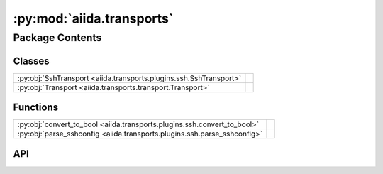 :py:mod:`aiida.transports`
==========================

.. py:module:: aiida.transports

.. autodoc2-docstring:: aiida.transports
   :renderer: rst
   :allowtitles:

Package Contents
----------------

Classes
~~~~~~~

.. list-table::
   :class: autosummary longtable
   :align: left

   * - :py:obj:`SshTransport <aiida.transports.plugins.ssh.SshTransport>`
     - .. autodoc2-docstring:: aiida.transports.plugins.ssh.SshTransport
          :renderer: rst
          :summary:
   * - :py:obj:`Transport <aiida.transports.transport.Transport>`
     - .. autodoc2-docstring:: aiida.transports.transport.Transport
          :renderer: rst
          :summary:

Functions
~~~~~~~~~

.. list-table::
   :class: autosummary longtable
   :align: left

   * - :py:obj:`convert_to_bool <aiida.transports.plugins.ssh.convert_to_bool>`
     - .. autodoc2-docstring:: aiida.transports.plugins.ssh.convert_to_bool
          :renderer: rst
          :summary:
   * - :py:obj:`parse_sshconfig <aiida.transports.plugins.ssh.parse_sshconfig>`
     - .. autodoc2-docstring:: aiida.transports.plugins.ssh.parse_sshconfig
          :renderer: rst
          :summary:

API
~~~

.. py:class:: SshTransport(*args, **kwargs)
   :canonical: aiida.transports.plugins.ssh.SshTransport

   Bases: :py:obj:`aiida.transports.transport.Transport`

   .. autodoc2-docstring:: aiida.transports.plugins.ssh.SshTransport
      :renderer: rst

   .. rubric:: Initialization

   .. autodoc2-docstring:: aiida.transports.plugins.ssh.SshTransport.__init__
      :renderer: rst

   .. py:attribute:: _valid_connect_options
      :canonical: aiida.transports.plugins.ssh.SshTransport._valid_connect_options
      :value: [('username',), ('port',), ('look_for_keys',), ('key_filename',), ('timeout',), ('allow_agent',), ('...

      .. autodoc2-docstring:: aiida.transports.plugins.ssh.SshTransport._valid_connect_options
         :renderer: rst

   .. py:attribute:: _valid_connect_params
      :canonical: aiida.transports.plugins.ssh.SshTransport._valid_connect_params
      :value: None

      .. autodoc2-docstring:: aiida.transports.plugins.ssh.SshTransport._valid_connect_params
         :renderer: rst

   .. py:attribute:: _valid_auth_options
      :canonical: aiida.transports.plugins.ssh.SshTransport._valid_auth_options
      :value: None

      .. autodoc2-docstring:: aiida.transports.plugins.ssh.SshTransport._valid_auth_options
         :renderer: rst

   .. py:attribute:: _MAX_EXEC_COMMAND_LOG_SIZE
      :canonical: aiida.transports.plugins.ssh.SshTransport._MAX_EXEC_COMMAND_LOG_SIZE
      :value: None

      .. autodoc2-docstring:: aiida.transports.plugins.ssh.SshTransport._MAX_EXEC_COMMAND_LOG_SIZE
         :renderer: rst

   .. py:method:: _get_username_suggestion_string(computer)
      :canonical: aiida.transports.plugins.ssh.SshTransport._get_username_suggestion_string
      :classmethod:

      .. autodoc2-docstring:: aiida.transports.plugins.ssh.SshTransport._get_username_suggestion_string
         :renderer: rst

   .. py:method:: _get_port_suggestion_string(computer)
      :canonical: aiida.transports.plugins.ssh.SshTransport._get_port_suggestion_string
      :classmethod:

      .. autodoc2-docstring:: aiida.transports.plugins.ssh.SshTransport._get_port_suggestion_string
         :renderer: rst

   .. py:method:: _get_key_filename_suggestion_string(computer)
      :canonical: aiida.transports.plugins.ssh.SshTransport._get_key_filename_suggestion_string
      :classmethod:

      .. autodoc2-docstring:: aiida.transports.plugins.ssh.SshTransport._get_key_filename_suggestion_string
         :renderer: rst

   .. py:method:: _get_timeout_suggestion_string(computer)
      :canonical: aiida.transports.plugins.ssh.SshTransport._get_timeout_suggestion_string
      :classmethod:

      .. autodoc2-docstring:: aiida.transports.plugins.ssh.SshTransport._get_timeout_suggestion_string
         :renderer: rst

   .. py:method:: _get_allow_agent_suggestion_string(computer)
      :canonical: aiida.transports.plugins.ssh.SshTransport._get_allow_agent_suggestion_string
      :classmethod:

      .. autodoc2-docstring:: aiida.transports.plugins.ssh.SshTransport._get_allow_agent_suggestion_string
         :renderer: rst

   .. py:method:: _get_look_for_keys_suggestion_string(computer)
      :canonical: aiida.transports.plugins.ssh.SshTransport._get_look_for_keys_suggestion_string
      :classmethod:

      .. autodoc2-docstring:: aiida.transports.plugins.ssh.SshTransport._get_look_for_keys_suggestion_string
         :renderer: rst

   .. py:method:: _get_proxy_command_suggestion_string(computer)
      :canonical: aiida.transports.plugins.ssh.SshTransport._get_proxy_command_suggestion_string
      :classmethod:

      .. autodoc2-docstring:: aiida.transports.plugins.ssh.SshTransport._get_proxy_command_suggestion_string
         :renderer: rst

   .. py:method:: _get_proxy_jump_suggestion_string(_)
      :canonical: aiida.transports.plugins.ssh.SshTransport._get_proxy_jump_suggestion_string
      :classmethod:

      .. autodoc2-docstring:: aiida.transports.plugins.ssh.SshTransport._get_proxy_jump_suggestion_string
         :renderer: rst

   .. py:method:: _get_compress_suggestion_string(computer)
      :canonical: aiida.transports.plugins.ssh.SshTransport._get_compress_suggestion_string
      :classmethod:

      .. autodoc2-docstring:: aiida.transports.plugins.ssh.SshTransport._get_compress_suggestion_string
         :renderer: rst

   .. py:method:: _get_load_system_host_keys_suggestion_string(computer)
      :canonical: aiida.transports.plugins.ssh.SshTransport._get_load_system_host_keys_suggestion_string
      :classmethod:

      .. autodoc2-docstring:: aiida.transports.plugins.ssh.SshTransport._get_load_system_host_keys_suggestion_string
         :renderer: rst

   .. py:method:: _get_key_policy_suggestion_string(computer)
      :canonical: aiida.transports.plugins.ssh.SshTransport._get_key_policy_suggestion_string
      :classmethod:

      .. autodoc2-docstring:: aiida.transports.plugins.ssh.SshTransport._get_key_policy_suggestion_string
         :renderer: rst

   .. py:method:: _get_gss_auth_suggestion_string(computer)
      :canonical: aiida.transports.plugins.ssh.SshTransport._get_gss_auth_suggestion_string
      :classmethod:

      .. autodoc2-docstring:: aiida.transports.plugins.ssh.SshTransport._get_gss_auth_suggestion_string
         :renderer: rst

   .. py:method:: _get_gss_kex_suggestion_string(computer)
      :canonical: aiida.transports.plugins.ssh.SshTransport._get_gss_kex_suggestion_string
      :classmethod:

      .. autodoc2-docstring:: aiida.transports.plugins.ssh.SshTransport._get_gss_kex_suggestion_string
         :renderer: rst

   .. py:method:: _get_gss_deleg_creds_suggestion_string(computer)
      :canonical: aiida.transports.plugins.ssh.SshTransport._get_gss_deleg_creds_suggestion_string
      :classmethod:

      .. autodoc2-docstring:: aiida.transports.plugins.ssh.SshTransport._get_gss_deleg_creds_suggestion_string
         :renderer: rst

   .. py:method:: _get_gss_host_suggestion_string(computer)
      :canonical: aiida.transports.plugins.ssh.SshTransport._get_gss_host_suggestion_string
      :classmethod:

      .. autodoc2-docstring:: aiida.transports.plugins.ssh.SshTransport._get_gss_host_suggestion_string
         :renderer: rst

   .. py:method:: open()
      :canonical: aiida.transports.plugins.ssh.SshTransport.open

      .. autodoc2-docstring:: aiida.transports.plugins.ssh.SshTransport.open
         :renderer: rst

   .. py:method:: _close_proxies()
      :canonical: aiida.transports.plugins.ssh.SshTransport._close_proxies

      .. autodoc2-docstring:: aiida.transports.plugins.ssh.SshTransport._close_proxies
         :renderer: rst

   .. py:method:: close()
      :canonical: aiida.transports.plugins.ssh.SshTransport.close

      .. autodoc2-docstring:: aiida.transports.plugins.ssh.SshTransport.close
         :renderer: rst

   .. py:property:: sshclient
      :canonical: aiida.transports.plugins.ssh.SshTransport.sshclient

      .. autodoc2-docstring:: aiida.transports.plugins.ssh.SshTransport.sshclient
         :renderer: rst

   .. py:property:: sftp
      :canonical: aiida.transports.plugins.ssh.SshTransport.sftp

      .. autodoc2-docstring:: aiida.transports.plugins.ssh.SshTransport.sftp
         :renderer: rst

   .. py:method:: __str__()
      :canonical: aiida.transports.plugins.ssh.SshTransport.__str__

      .. autodoc2-docstring:: aiida.transports.plugins.ssh.SshTransport.__str__
         :renderer: rst

   .. py:method:: chdir(path)
      :canonical: aiida.transports.plugins.ssh.SshTransport.chdir

      .. autodoc2-docstring:: aiida.transports.plugins.ssh.SshTransport.chdir
         :renderer: rst

   .. py:method:: normalize(path='.')
      :canonical: aiida.transports.plugins.ssh.SshTransport.normalize

      .. autodoc2-docstring:: aiida.transports.plugins.ssh.SshTransport.normalize
         :renderer: rst

   .. py:method:: stat(path)
      :canonical: aiida.transports.plugins.ssh.SshTransport.stat

      .. autodoc2-docstring:: aiida.transports.plugins.ssh.SshTransport.stat
         :renderer: rst

   .. py:method:: lstat(path)
      :canonical: aiida.transports.plugins.ssh.SshTransport.lstat

      .. autodoc2-docstring:: aiida.transports.plugins.ssh.SshTransport.lstat
         :renderer: rst

   .. py:method:: getcwd()
      :canonical: aiida.transports.plugins.ssh.SshTransport.getcwd

      .. autodoc2-docstring:: aiida.transports.plugins.ssh.SshTransport.getcwd
         :renderer: rst

   .. py:method:: makedirs(path, ignore_existing=False)
      :canonical: aiida.transports.plugins.ssh.SshTransport.makedirs

      .. autodoc2-docstring:: aiida.transports.plugins.ssh.SshTransport.makedirs
         :renderer: rst

   .. py:method:: mkdir(path, ignore_existing=False)
      :canonical: aiida.transports.plugins.ssh.SshTransport.mkdir

      .. autodoc2-docstring:: aiida.transports.plugins.ssh.SshTransport.mkdir
         :renderer: rst

   .. py:method:: rmtree(path)
      :canonical: aiida.transports.plugins.ssh.SshTransport.rmtree

      .. autodoc2-docstring:: aiida.transports.plugins.ssh.SshTransport.rmtree
         :renderer: rst

   .. py:method:: rmdir(path)
      :canonical: aiida.transports.plugins.ssh.SshTransport.rmdir

      .. autodoc2-docstring:: aiida.transports.plugins.ssh.SshTransport.rmdir
         :renderer: rst

   .. py:method:: chown(path, uid, gid)
      :canonical: aiida.transports.plugins.ssh.SshTransport.chown
      :abstractmethod:

      .. autodoc2-docstring:: aiida.transports.plugins.ssh.SshTransport.chown
         :renderer: rst

   .. py:method:: isdir(path)
      :canonical: aiida.transports.plugins.ssh.SshTransport.isdir

      .. autodoc2-docstring:: aiida.transports.plugins.ssh.SshTransport.isdir
         :renderer: rst

   .. py:method:: chmod(path, mode)
      :canonical: aiida.transports.plugins.ssh.SshTransport.chmod

      .. autodoc2-docstring:: aiida.transports.plugins.ssh.SshTransport.chmod
         :renderer: rst

   .. py:method:: _os_path_split_asunder(path)
      :canonical: aiida.transports.plugins.ssh.SshTransport._os_path_split_asunder
      :staticmethod:

      .. autodoc2-docstring:: aiida.transports.plugins.ssh.SshTransport._os_path_split_asunder
         :renderer: rst

   .. py:method:: put(localpath, remotepath, callback=None, dereference=True, overwrite=True, ignore_nonexisting=False)
      :canonical: aiida.transports.plugins.ssh.SshTransport.put

      .. autodoc2-docstring:: aiida.transports.plugins.ssh.SshTransport.put
         :renderer: rst

   .. py:method:: putfile(localpath, remotepath, callback=None, dereference=True, overwrite=True)
      :canonical: aiida.transports.plugins.ssh.SshTransport.putfile

      .. autodoc2-docstring:: aiida.transports.plugins.ssh.SshTransport.putfile
         :renderer: rst

   .. py:method:: puttree(localpath, remotepath, callback=None, dereference=True, overwrite=True)
      :canonical: aiida.transports.plugins.ssh.SshTransport.puttree

      .. autodoc2-docstring:: aiida.transports.plugins.ssh.SshTransport.puttree
         :renderer: rst

   .. py:method:: get(remotepath, localpath, callback=None, dereference=True, overwrite=True, ignore_nonexisting=False)
      :canonical: aiida.transports.plugins.ssh.SshTransport.get

      .. autodoc2-docstring:: aiida.transports.plugins.ssh.SshTransport.get
         :renderer: rst

   .. py:method:: getfile(remotepath, localpath, callback=None, dereference=True, overwrite=True)
      :canonical: aiida.transports.plugins.ssh.SshTransport.getfile

      .. autodoc2-docstring:: aiida.transports.plugins.ssh.SshTransport.getfile
         :renderer: rst

   .. py:method:: gettree(remotepath, localpath, callback=None, dereference=True, overwrite=True)
      :canonical: aiida.transports.plugins.ssh.SshTransport.gettree

      .. autodoc2-docstring:: aiida.transports.plugins.ssh.SshTransport.gettree
         :renderer: rst

   .. py:method:: get_attribute(path)
      :canonical: aiida.transports.plugins.ssh.SshTransport.get_attribute

      .. autodoc2-docstring:: aiida.transports.plugins.ssh.SshTransport.get_attribute
         :renderer: rst

   .. py:method:: copyfile(remotesource, remotedestination, dereference=False)
      :canonical: aiida.transports.plugins.ssh.SshTransport.copyfile

      .. autodoc2-docstring:: aiida.transports.plugins.ssh.SshTransport.copyfile
         :renderer: rst

   .. py:method:: copytree(remotesource, remotedestination, dereference=False)
      :canonical: aiida.transports.plugins.ssh.SshTransport.copytree

      .. autodoc2-docstring:: aiida.transports.plugins.ssh.SshTransport.copytree
         :renderer: rst

   .. py:method:: copy(remotesource, remotedestination, dereference=False, recursive=True)
      :canonical: aiida.transports.plugins.ssh.SshTransport.copy

      .. autodoc2-docstring:: aiida.transports.plugins.ssh.SshTransport.copy
         :renderer: rst

   .. py:method:: _exec_cp(cp_exe, cp_flags, src, dst)
      :canonical: aiida.transports.plugins.ssh.SshTransport._exec_cp

      .. autodoc2-docstring:: aiida.transports.plugins.ssh.SshTransport._exec_cp
         :renderer: rst

   .. py:method:: _local_listdir(path, pattern=None)
      :canonical: aiida.transports.plugins.ssh.SshTransport._local_listdir
      :staticmethod:

      .. autodoc2-docstring:: aiida.transports.plugins.ssh.SshTransport._local_listdir
         :renderer: rst

   .. py:method:: listdir(path='.', pattern=None)
      :canonical: aiida.transports.plugins.ssh.SshTransport.listdir

      .. autodoc2-docstring:: aiida.transports.plugins.ssh.SshTransport.listdir
         :renderer: rst

   .. py:method:: remove(path)
      :canonical: aiida.transports.plugins.ssh.SshTransport.remove

      .. autodoc2-docstring:: aiida.transports.plugins.ssh.SshTransport.remove
         :renderer: rst

   .. py:method:: rename(oldpath, newpath)
      :canonical: aiida.transports.plugins.ssh.SshTransport.rename

      .. autodoc2-docstring:: aiida.transports.plugins.ssh.SshTransport.rename
         :renderer: rst

   .. py:method:: isfile(path)
      :canonical: aiida.transports.plugins.ssh.SshTransport.isfile

      .. autodoc2-docstring:: aiida.transports.plugins.ssh.SshTransport.isfile
         :renderer: rst

   .. py:method:: _exec_command_internal(command, combine_stderr=False, bufsize=-1)
      :canonical: aiida.transports.plugins.ssh.SshTransport._exec_command_internal

      .. autodoc2-docstring:: aiida.transports.plugins.ssh.SshTransport._exec_command_internal
         :renderer: rst

   .. py:method:: exec_command_wait_bytes(command, stdin=None, combine_stderr=False, bufsize=-1)
      :canonical: aiida.transports.plugins.ssh.SshTransport.exec_command_wait_bytes

      .. autodoc2-docstring:: aiida.transports.plugins.ssh.SshTransport.exec_command_wait_bytes
         :renderer: rst

   .. py:method:: gotocomputer_command(remotedir)
      :canonical: aiida.transports.plugins.ssh.SshTransport.gotocomputer_command

      .. autodoc2-docstring:: aiida.transports.plugins.ssh.SshTransport.gotocomputer_command
         :renderer: rst

   .. py:method:: _symlink(source, dest)
      :canonical: aiida.transports.plugins.ssh.SshTransport._symlink

      .. autodoc2-docstring:: aiida.transports.plugins.ssh.SshTransport._symlink
         :renderer: rst

   .. py:method:: symlink(remotesource, remotedestination)
      :canonical: aiida.transports.plugins.ssh.SshTransport.symlink

      .. autodoc2-docstring:: aiida.transports.plugins.ssh.SshTransport.symlink
         :renderer: rst

   .. py:method:: path_exists(path)
      :canonical: aiida.transports.plugins.ssh.SshTransport.path_exists

      .. autodoc2-docstring:: aiida.transports.plugins.ssh.SshTransport.path_exists
         :renderer: rst

.. py:class:: Transport(*args, **kwargs)
   :canonical: aiida.transports.transport.Transport

   Bases: :py:obj:`abc.ABC`

   .. autodoc2-docstring:: aiida.transports.transport.Transport
      :renderer: rst

   .. rubric:: Initialization

   .. autodoc2-docstring:: aiida.transports.transport.Transport.__init__
      :renderer: rst

   .. py:attribute:: DEFAULT_MINIMUM_JOB_POLL_INTERVAL
      :canonical: aiida.transports.transport.Transport.DEFAULT_MINIMUM_JOB_POLL_INTERVAL
      :value: 10

      .. autodoc2-docstring:: aiida.transports.transport.Transport.DEFAULT_MINIMUM_JOB_POLL_INTERVAL
         :renderer: rst

   .. py:attribute:: _DEFAULT_SAFE_OPEN_INTERVAL
      :canonical: aiida.transports.transport.Transport._DEFAULT_SAFE_OPEN_INTERVAL
      :value: 30.0

      .. autodoc2-docstring:: aiida.transports.transport.Transport._DEFAULT_SAFE_OPEN_INTERVAL
         :renderer: rst

   .. py:attribute:: _valid_auth_params
      :canonical: aiida.transports.transport.Transport._valid_auth_params
      :value: None

      .. autodoc2-docstring:: aiida.transports.transport.Transport._valid_auth_params
         :renderer: rst

   .. py:attribute:: _MAGIC_CHECK
      :canonical: aiida.transports.transport.Transport._MAGIC_CHECK
      :value: None

      .. autodoc2-docstring:: aiida.transports.transport.Transport._MAGIC_CHECK
         :renderer: rst

   .. py:attribute:: _valid_auth_options
      :canonical: aiida.transports.transport.Transport._valid_auth_options
      :type: list
      :value: []

      .. autodoc2-docstring:: aiida.transports.transport.Transport._valid_auth_options
         :renderer: rst

   .. py:attribute:: _common_auth_options
      :canonical: aiida.transports.transport.Transport._common_auth_options
      :value: [('use_login_shell',), ('safe_interval',)]

      .. autodoc2-docstring:: aiida.transports.transport.Transport._common_auth_options
         :renderer: rst

   .. py:method:: __enter__()
      :canonical: aiida.transports.transport.Transport.__enter__

      .. autodoc2-docstring:: aiida.transports.transport.Transport.__enter__
         :renderer: rst

   .. py:method:: __exit__(type_, value, traceback)
      :canonical: aiida.transports.transport.Transport.__exit__

      .. autodoc2-docstring:: aiida.transports.transport.Transport.__exit__
         :renderer: rst

   .. py:property:: is_open
      :canonical: aiida.transports.transport.Transport.is_open

      .. autodoc2-docstring:: aiida.transports.transport.Transport.is_open
         :renderer: rst

   .. py:method:: open()
      :canonical: aiida.transports.transport.Transport.open
      :abstractmethod:

      .. autodoc2-docstring:: aiida.transports.transport.Transport.open
         :renderer: rst

   .. py:method:: close()
      :canonical: aiida.transports.transport.Transport.close
      :abstractmethod:

      .. autodoc2-docstring:: aiida.transports.transport.Transport.close
         :renderer: rst

   .. py:method:: __repr__()
      :canonical: aiida.transports.transport.Transport.__repr__

      .. autodoc2-docstring:: aiida.transports.transport.Transport.__repr__
         :renderer: rst

   .. py:method:: __str__()
      :canonical: aiida.transports.transport.Transport.__str__

      .. autodoc2-docstring:: aiida.transports.transport.Transport.__str__
         :renderer: rst

   .. py:method:: set_logger_extra(logger_extra)
      :canonical: aiida.transports.transport.Transport.set_logger_extra

      .. autodoc2-docstring:: aiida.transports.transport.Transport.set_logger_extra
         :renderer: rst

   .. py:method:: get_short_doc()
      :canonical: aiida.transports.transport.Transport.get_short_doc
      :classmethod:

      .. autodoc2-docstring:: aiida.transports.transport.Transport.get_short_doc
         :renderer: rst

   .. py:method:: get_valid_auth_params()
      :canonical: aiida.transports.transport.Transport.get_valid_auth_params
      :classmethod:

      .. autodoc2-docstring:: aiida.transports.transport.Transport.get_valid_auth_params
         :renderer: rst

   .. py:method:: auth_options() -> collections.OrderedDict
      :canonical: aiida.transports.transport.Transport.auth_options

      .. autodoc2-docstring:: aiida.transports.transport.Transport.auth_options
         :renderer: rst

   .. py:method:: _get_safe_interval_suggestion_string(computer)
      :canonical: aiida.transports.transport.Transport._get_safe_interval_suggestion_string
      :classmethod:

      .. autodoc2-docstring:: aiida.transports.transport.Transport._get_safe_interval_suggestion_string
         :renderer: rst

   .. py:method:: _get_use_login_shell_suggestion_string(computer)
      :canonical: aiida.transports.transport.Transport._get_use_login_shell_suggestion_string
      :classmethod:

      .. autodoc2-docstring:: aiida.transports.transport.Transport._get_use_login_shell_suggestion_string
         :renderer: rst

   .. py:property:: logger
      :canonical: aiida.transports.transport.Transport.logger

      .. autodoc2-docstring:: aiida.transports.transport.Transport.logger
         :renderer: rst

   .. py:method:: get_safe_open_interval()
      :canonical: aiida.transports.transport.Transport.get_safe_open_interval

      .. autodoc2-docstring:: aiida.transports.transport.Transport.get_safe_open_interval
         :renderer: rst

   .. py:method:: chdir(path)
      :canonical: aiida.transports.transport.Transport.chdir
      :abstractmethod:

      .. autodoc2-docstring:: aiida.transports.transport.Transport.chdir
         :renderer: rst

   .. py:method:: chmod(path, mode)
      :canonical: aiida.transports.transport.Transport.chmod
      :abstractmethod:

      .. autodoc2-docstring:: aiida.transports.transport.Transport.chmod
         :renderer: rst

   .. py:method:: chown(path, uid, gid)
      :canonical: aiida.transports.transport.Transport.chown
      :abstractmethod:

      .. autodoc2-docstring:: aiida.transports.transport.Transport.chown
         :renderer: rst

   .. py:method:: copy(remotesource, remotedestination, dereference=False, recursive=True)
      :canonical: aiida.transports.transport.Transport.copy
      :abstractmethod:

      .. autodoc2-docstring:: aiida.transports.transport.Transport.copy
         :renderer: rst

   .. py:method:: copyfile(remotesource, remotedestination, dereference=False)
      :canonical: aiida.transports.transport.Transport.copyfile
      :abstractmethod:

      .. autodoc2-docstring:: aiida.transports.transport.Transport.copyfile
         :renderer: rst

   .. py:method:: copytree(remotesource, remotedestination, dereference=False)
      :canonical: aiida.transports.transport.Transport.copytree
      :abstractmethod:

      .. autodoc2-docstring:: aiida.transports.transport.Transport.copytree
         :renderer: rst

   .. py:method:: copy_from_remote_to_remote(transportdestination, remotesource, remotedestination, **kwargs)
      :canonical: aiida.transports.transport.Transport.copy_from_remote_to_remote

      .. autodoc2-docstring:: aiida.transports.transport.Transport.copy_from_remote_to_remote
         :renderer: rst

   .. py:method:: _exec_command_internal(command, **kwargs)
      :canonical: aiida.transports.transport.Transport._exec_command_internal
      :abstractmethod:

      .. autodoc2-docstring:: aiida.transports.transport.Transport._exec_command_internal
         :renderer: rst

   .. py:method:: exec_command_wait_bytes(command, stdin=None, **kwargs)
      :canonical: aiida.transports.transport.Transport.exec_command_wait_bytes
      :abstractmethod:

      .. autodoc2-docstring:: aiida.transports.transport.Transport.exec_command_wait_bytes
         :renderer: rst

   .. py:method:: exec_command_wait(command, stdin=None, encoding='utf-8', **kwargs)
      :canonical: aiida.transports.transport.Transport.exec_command_wait

      .. autodoc2-docstring:: aiida.transports.transport.Transport.exec_command_wait
         :renderer: rst

   .. py:method:: get(remotepath, localpath, *args, **kwargs)
      :canonical: aiida.transports.transport.Transport.get
      :abstractmethod:

      .. autodoc2-docstring:: aiida.transports.transport.Transport.get
         :renderer: rst

   .. py:method:: getfile(remotepath, localpath, *args, **kwargs)
      :canonical: aiida.transports.transport.Transport.getfile
      :abstractmethod:

      .. autodoc2-docstring:: aiida.transports.transport.Transport.getfile
         :renderer: rst

   .. py:method:: gettree(remotepath, localpath, *args, **kwargs)
      :canonical: aiida.transports.transport.Transport.gettree
      :abstractmethod:

      .. autodoc2-docstring:: aiida.transports.transport.Transport.gettree
         :renderer: rst

   .. py:method:: getcwd()
      :canonical: aiida.transports.transport.Transport.getcwd
      :abstractmethod:

      .. autodoc2-docstring:: aiida.transports.transport.Transport.getcwd
         :renderer: rst

   .. py:method:: get_attribute(path)
      :canonical: aiida.transports.transport.Transport.get_attribute
      :abstractmethod:

      .. autodoc2-docstring:: aiida.transports.transport.Transport.get_attribute
         :renderer: rst

   .. py:method:: get_mode(path)
      :canonical: aiida.transports.transport.Transport.get_mode

      .. autodoc2-docstring:: aiida.transports.transport.Transport.get_mode
         :renderer: rst

   .. py:method:: isdir(path)
      :canonical: aiida.transports.transport.Transport.isdir
      :abstractmethod:

      .. autodoc2-docstring:: aiida.transports.transport.Transport.isdir
         :renderer: rst

   .. py:method:: isfile(path)
      :canonical: aiida.transports.transport.Transport.isfile
      :abstractmethod:

      .. autodoc2-docstring:: aiida.transports.transport.Transport.isfile
         :renderer: rst

   .. py:method:: listdir(path='.', pattern=None)
      :canonical: aiida.transports.transport.Transport.listdir
      :abstractmethod:

      .. autodoc2-docstring:: aiida.transports.transport.Transport.listdir
         :renderer: rst

   .. py:method:: listdir_withattributes(path='.', pattern=None)
      :canonical: aiida.transports.transport.Transport.listdir_withattributes

      .. autodoc2-docstring:: aiida.transports.transport.Transport.listdir_withattributes
         :renderer: rst

   .. py:method:: makedirs(path, ignore_existing=False)
      :canonical: aiida.transports.transport.Transport.makedirs
      :abstractmethod:

      .. autodoc2-docstring:: aiida.transports.transport.Transport.makedirs
         :renderer: rst

   .. py:method:: mkdir(path, ignore_existing=False)
      :canonical: aiida.transports.transport.Transport.mkdir
      :abstractmethod:

      .. autodoc2-docstring:: aiida.transports.transport.Transport.mkdir
         :renderer: rst

   .. py:method:: normalize(path='.')
      :canonical: aiida.transports.transport.Transport.normalize
      :abstractmethod:

      .. autodoc2-docstring:: aiida.transports.transport.Transport.normalize
         :renderer: rst

   .. py:method:: put(localpath, remotepath, *args, **kwargs)
      :canonical: aiida.transports.transport.Transport.put
      :abstractmethod:

      .. autodoc2-docstring:: aiida.transports.transport.Transport.put
         :renderer: rst

   .. py:method:: putfile(localpath, remotepath, *args, **kwargs)
      :canonical: aiida.transports.transport.Transport.putfile
      :abstractmethod:

      .. autodoc2-docstring:: aiida.transports.transport.Transport.putfile
         :renderer: rst

   .. py:method:: puttree(localpath, remotepath, *args, **kwargs)
      :canonical: aiida.transports.transport.Transport.puttree
      :abstractmethod:

      .. autodoc2-docstring:: aiida.transports.transport.Transport.puttree
         :renderer: rst

   .. py:method:: remove(path)
      :canonical: aiida.transports.transport.Transport.remove
      :abstractmethod:

      .. autodoc2-docstring:: aiida.transports.transport.Transport.remove
         :renderer: rst

   .. py:method:: rename(oldpath, newpath)
      :canonical: aiida.transports.transport.Transport.rename
      :abstractmethod:

      .. autodoc2-docstring:: aiida.transports.transport.Transport.rename
         :renderer: rst

   .. py:method:: rmdir(path)
      :canonical: aiida.transports.transport.Transport.rmdir
      :abstractmethod:

      .. autodoc2-docstring:: aiida.transports.transport.Transport.rmdir
         :renderer: rst

   .. py:method:: rmtree(path)
      :canonical: aiida.transports.transport.Transport.rmtree
      :abstractmethod:

      .. autodoc2-docstring:: aiida.transports.transport.Transport.rmtree
         :renderer: rst

   .. py:method:: gotocomputer_command(remotedir)
      :canonical: aiida.transports.transport.Transport.gotocomputer_command
      :abstractmethod:

      .. autodoc2-docstring:: aiida.transports.transport.Transport.gotocomputer_command
         :renderer: rst

   .. py:method:: symlink(remotesource, remotedestination)
      :canonical: aiida.transports.transport.Transport.symlink
      :abstractmethod:

      .. autodoc2-docstring:: aiida.transports.transport.Transport.symlink
         :renderer: rst

   .. py:method:: whoami()
      :canonical: aiida.transports.transport.Transport.whoami

      .. autodoc2-docstring:: aiida.transports.transport.Transport.whoami
         :renderer: rst

   .. py:method:: path_exists(path)
      :canonical: aiida.transports.transport.Transport.path_exists
      :abstractmethod:

      .. autodoc2-docstring:: aiida.transports.transport.Transport.path_exists
         :renderer: rst

   .. py:method:: glob(pathname)
      :canonical: aiida.transports.transport.Transport.glob

      .. autodoc2-docstring:: aiida.transports.transport.Transport.glob
         :renderer: rst

   .. py:method:: iglob(pathname)
      :canonical: aiida.transports.transport.Transport.iglob

      .. autodoc2-docstring:: aiida.transports.transport.Transport.iglob
         :renderer: rst

   .. py:method:: glob1(dirname, pattern)
      :canonical: aiida.transports.transport.Transport.glob1

      .. autodoc2-docstring:: aiida.transports.transport.Transport.glob1
         :renderer: rst

   .. py:method:: glob0(dirname, basename)
      :canonical: aiida.transports.transport.Transport.glob0

      .. autodoc2-docstring:: aiida.transports.transport.Transport.glob0
         :renderer: rst

   .. py:method:: has_magic(string)
      :canonical: aiida.transports.transport.Transport.has_magic

      .. autodoc2-docstring:: aiida.transports.transport.Transport.has_magic
         :renderer: rst

   .. py:method:: _gotocomputer_string(remotedir)
      :canonical: aiida.transports.transport.Transport._gotocomputer_string

      .. autodoc2-docstring:: aiida.transports.transport.Transport._gotocomputer_string
         :renderer: rst

.. py:function:: convert_to_bool(string)
   :canonical: aiida.transports.plugins.ssh.convert_to_bool

   .. autodoc2-docstring:: aiida.transports.plugins.ssh.convert_to_bool
      :renderer: rst

.. py:function:: parse_sshconfig(computername)
   :canonical: aiida.transports.plugins.ssh.parse_sshconfig

   .. autodoc2-docstring:: aiida.transports.plugins.ssh.parse_sshconfig
      :renderer: rst

